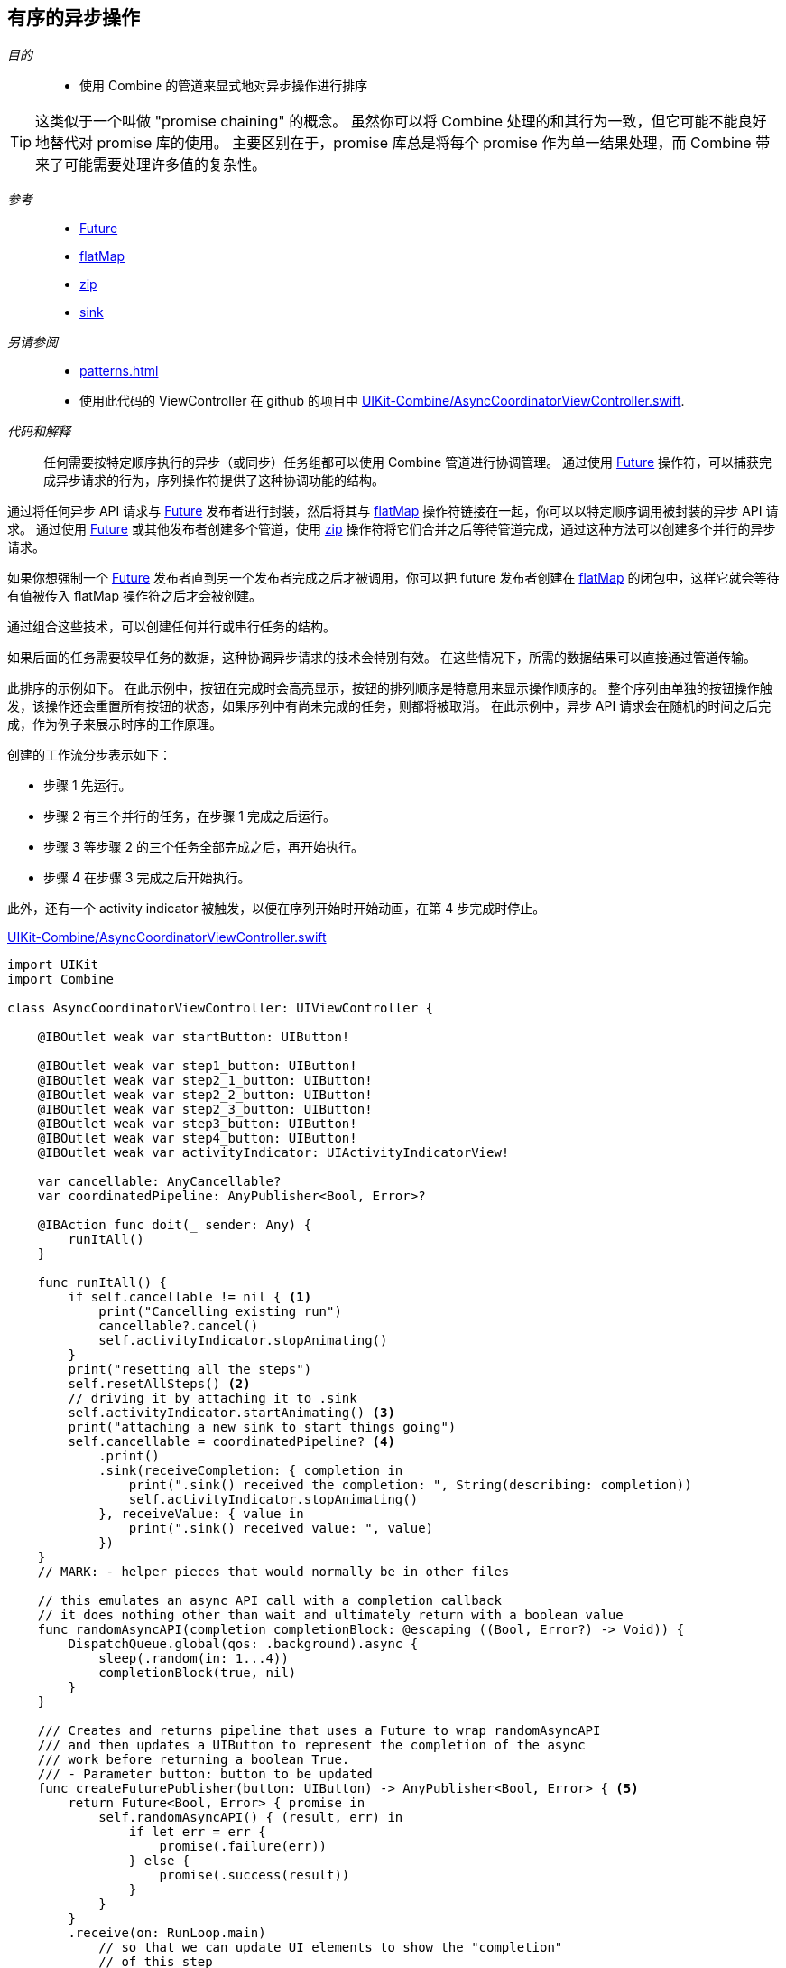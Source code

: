 [#patterns-sequencing-operations]
== 有序的异步操作

__目的__::

* 使用 Combine 的管道来显式地对异步操作进行排序

[TIP]
====
这类似于一个叫做 "promise chaining" 的概念。
虽然你可以将 Combine 处理的和其行为一致，但它可能不能良好地替代对 promise 库的使用。
主要区别在于，promise 库总是将每个 promise 作为单一结果处理，而 Combine 带来了可能需要处理许多值的复杂性。
====

__参考__::

* <<reference#reference-future,Future>>
* <<reference#reference-flatmap,flatMap>>
* <<reference#reference-zip,zip>>
* <<reference#reference-sink,sink>>

__另请参阅__::

* <<patterns#patterns-delegate-publisher-subject>>
* 使用此代码的 ViewController 在 github 的项目中 https://github.com/heckj/swiftui-notes/blob/master/UIKit-Combine/AsyncCoordinatorViewController.swift[UIKit-Combine/AsyncCoordinatorViewController.swift].

__代码和解释__::

任何需要按特定顺序执行的异步（或同步）任务组都可以使用 Combine 管道进行协调管理。
通过使用 <<reference#reference-future,Future>> 操作符，可以捕获完成异步请求的行为，序列操作符提供了这种协调功能的结构。

通过将任何异步 API 请求与 <<reference#reference-future,Future>> 发布者进行封装，然后将其与 <<reference#reference-flatmap,flatMap>> 操作符链接在一起，你可以以特定顺序调用被封装的异步 API 请求。
通过使用 <<reference#reference-future,Future>> 或其他发布者创建多个管道，使用 <<reference#reference-zip,zip>> 操作符将它们合并之后等待管道完成，通过这种方法可以创建多个并行的异步请求。

如果你想强制一个 <<reference#reference-future,Future>> 发布者直到另一个发布者完成之后才被调用，你可以把 future 发布者创建在 <<reference#reference-flatmap,flatMap>> 的闭包中，这样它就会等待有值被传入 flatMap 操作符之后才会被创建。

通过组合这些技术，可以创建任何并行或串行任务的结构。

如果后面的任务需要较早任务的数据，这种协调异步请求的技术会特别有效。
在这些情况下，所需的数据结果可以直接通过管道传输。

此排序的示例如下。 
在此示例中，按钮在完成时会高亮显示，按钮的排列顺序是特意用来显示操作顺序的。
整个序列由单独的按钮操作触发，该操作还会重置所有按钮的状态，如果序列中有尚未完成的任务，则都将被取消。
在此示例中，异步 API 请求会在随机的时间之后完成，作为例子来展示时序的工作原理。

创建的工作流分步表示如下：

* 步骤 1 先运行。
* 步骤 2 有三个并行的任务，在步骤 1 完成之后运行。
* 步骤 3 等步骤 2 的三个任务全部完成之后，再开始执行。
* 步骤 4 在步骤 3 完成之后开始执行。

此外，还有一个 activity indicator 被触发，以便在序列开始时开始动画，在第 4 步完成时停止。

.https://github.com/heckj/swiftui-notes/blob/master/UIKit-Combine/AsyncCoordinatorViewController.swift[UIKit-Combine/AsyncCoordinatorViewController.swift]
[source, swift]
----

import UIKit
import Combine

class AsyncCoordinatorViewController: UIViewController {

    @IBOutlet weak var startButton: UIButton!

    @IBOutlet weak var step1_button: UIButton!
    @IBOutlet weak var step2_1_button: UIButton!
    @IBOutlet weak var step2_2_button: UIButton!
    @IBOutlet weak var step2_3_button: UIButton!
    @IBOutlet weak var step3_button: UIButton!
    @IBOutlet weak var step4_button: UIButton!
    @IBOutlet weak var activityIndicator: UIActivityIndicatorView!

    var cancellable: AnyCancellable?
    var coordinatedPipeline: AnyPublisher<Bool, Error>?

    @IBAction func doit(_ sender: Any) {
        runItAll()
    }

    func runItAll() {
        if self.cancellable != nil { <1>
            print("Cancelling existing run")
            cancellable?.cancel()
            self.activityIndicator.stopAnimating()
        }
        print("resetting all the steps")
        self.resetAllSteps() <2>
        // driving it by attaching it to .sink
        self.activityIndicator.startAnimating() <3>
        print("attaching a new sink to start things going")
        self.cancellable = coordinatedPipeline? <4>
            .print()
            .sink(receiveCompletion: { completion in
                print(".sink() received the completion: ", String(describing: completion))
                self.activityIndicator.stopAnimating()
            }, receiveValue: { value in
                print(".sink() received value: ", value)
            })
    }
    // MARK: - helper pieces that would normally be in other files

    // this emulates an async API call with a completion callback
    // it does nothing other than wait and ultimately return with a boolean value
    func randomAsyncAPI(completion completionBlock: @escaping ((Bool, Error?) -> Void)) {
        DispatchQueue.global(qos: .background).async {
            sleep(.random(in: 1...4))
            completionBlock(true, nil)
        }
    }

    /// Creates and returns pipeline that uses a Future to wrap randomAsyncAPI
    /// and then updates a UIButton to represent the completion of the async
    /// work before returning a boolean True.
    /// - Parameter button: button to be updated
    func createFuturePublisher(button: UIButton) -> AnyPublisher<Bool, Error> { <5>
        return Future<Bool, Error> { promise in
            self.randomAsyncAPI() { (result, err) in
                if let err = err {
                    promise(.failure(err))
                } else {
                    promise(.success(result))
                }
            }
        }
        .receive(on: RunLoop.main)
            // so that we can update UI elements to show the "completion"
            // of this step
        .map { inValue -> Bool in <6>
            // intentionally side effecting here to show progress of pipeline
            self.markStepDone(button: button)
            return true
        }
        .eraseToAnyPublisher()
    }

    /// highlights a button and changes the background color to green
    /// - Parameter button: reference to button being updated
    func markStepDone(button: UIButton) {
        button.backgroundColor = .systemGreen
        button.isHighlighted = true
    }

    func resetAllSteps() {
        for button in [self.step1_button, self.step2_1_button, self.step2_2_button, self.step2_3_button, self.step3_button, self.step4_button] {
            button?.backgroundColor = .lightGray
            button?.isHighlighted = false
        }
        self.activityIndicator.stopAnimating()
    }

    // MARK: - view setup

    override func viewDidLoad() {
        super.viewDidLoad()
        self.activityIndicator.stopAnimating()

        // Do any additional setup after loading the view.

        coordinatedPipeline = createFuturePublisher(button: self.step1_button) <7>
            .flatMap { flatMapInValue -> AnyPublisher<Bool, Error> in
            let step2_1 = self.createFuturePublisher(button: self.step2_1_button)
            let step2_2 = self.createFuturePublisher(button: self.step2_2_button)
            let step2_3 = self.createFuturePublisher(button: self.step2_3_button)
            return Publishers.Zip3(step2_1, step2_2, step2_3)
                .map { _ -> Bool in
                    return true
                }
                .eraseToAnyPublisher()
            }
        .flatMap { _ in
            return self.createFuturePublisher(button: self.step3_button)
        }
        .flatMap { _ in
            return self.createFuturePublisher(button: self.step4_button)
        }
        .eraseToAnyPublisher()
    }
}
----

<1> `runItAll` 协调此工作流的进行，它从检查当前是否正在执行开始。
如果是，它会在当前的订阅者上调用 `cancel()`。
<2> `resetAllSteps` 通过遍历所有表示当前工作流状态的按钮，并将它们重置为灰色和未高亮以回到初始状态。
它还验证 activity indicator 当前未处于动画中。
<3> 然后我们开始执行请求，首先开启 activity indicator 的旋转动画。
<4> 使用 <<reference#reference-sink,sink>> 创建订阅者并存储对工作流的引用。
被订阅的发布者是在该函数外创建的，允许被多次复用。
管道中的 <<reference#reference-print,print>> 操作符用于调试，在触发管道时在控制台显示输出。
<5> 每个步骤都由 <<reference#reference-future,Future>> 发布者紧跟管道构建而成，然后立即由管道操作符切换到主线程，然后更新 UIButton 的背景色，以显示该步骤已完成。
这封装在 `createFuturePublisher` 的调用中，使用 <<reference#reference-erasetoanypublisher,eraseToAnyPublisher>> 以简化返回的类型。
<6> <<reference#reference-map,map>> 操作符用于创建并更新 UIButton，作为特定的效果以显示步骤已完成。
<7> 创建整个管道及其串行和并行任务结构，是结合了对 `createFuturePublisher` 的调用以及对 <<reference#reference-flatmap,flatMap>> 和 <<reference#reference-zip,zip>> 操作符的使用共同完成的。

// force a page break - in HTML rendering is just a <HR>
<<<
'''
